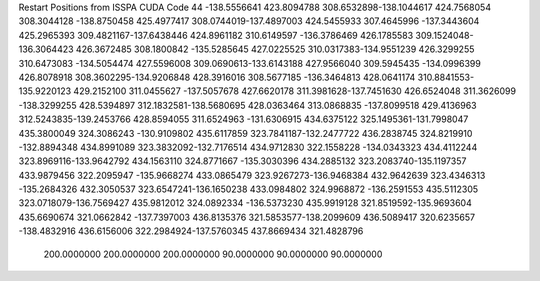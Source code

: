 Restart Positions from ISSPA CUDA Code
44
-138.5556641 423.8094788 308.6532898-138.1044617 424.7568054 308.3044128
-138.8750458 425.4977417 308.0744019-137.4897003 424.5455933 307.4645996
-137.3443604 425.2965393 309.4821167-137.6438446 424.8961182 310.6149597
-136.3786469 426.1785583 309.1524048-136.3064423 426.3672485 308.1800842
-135.5285645 427.0225525 310.0317383-134.9551239 426.3299255 310.6473083
-134.5054474 427.5596008 309.0690613-133.6143188 427.9566040 309.5945435
-134.0996399 426.8078918 308.3602295-134.9206848 428.3916016 308.5677185
-136.3464813 428.0641174 310.8841553-135.9220123 429.2152100 311.0455627
-137.5057678 427.6620178 311.3981628-137.7451630 426.6524048 311.3626099
-138.3299255 428.5394897 312.1832581-138.5680695 428.0363464 313.0868835
-137.8099518 429.4136963 312.5243835-139.2453766 428.8594055 311.6524963
-131.6306915 434.6375122 325.1495361-131.7998047 435.3800049 324.3086243
-130.9109802 435.6117859 323.7841187-132.2477722 436.2838745 324.8219910
-132.8894348 434.8991089 323.3832092-132.7176514 434.9712830 322.1558228
-134.0343323 434.4112244 323.8969116-133.9642792 434.1563110 324.8771667
-135.3030396 434.2885132 323.2083740-135.1197357 433.9879456 322.2095947
-135.9668274 433.0865479 323.9267273-136.9468384 432.9642639 323.4346313
-135.2684326 432.3050537 323.6547241-136.1650238 433.0984802 324.9968872
-136.2591553 435.5112305 323.0718079-136.7569427 435.9812012 324.0892334
-136.5373230 435.9919128 321.8519592-135.9693604 435.6690674 321.0662842
-137.7397003 436.8135376 321.5853577-138.2099609 436.5089417 320.6235657
-138.4832916 436.6156006 322.2984924-137.5760345 437.8669434 321.4828796
 200.0000000 200.0000000 200.0000000  90.0000000  90.0000000  90.0000000
